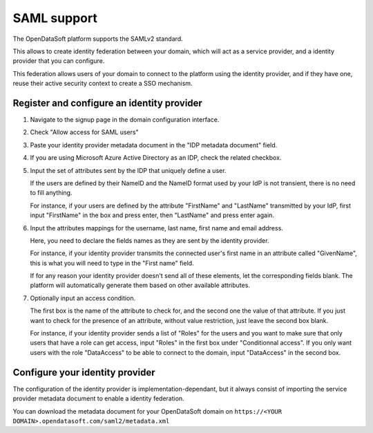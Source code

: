 SAML support
============

The OpenDataSoft platform supports the SAMLv2 standard.

This allows to create identity federation between your domain, which will act as a service provider, and a identity
provider that you can configure.

This federation allows users of your domain to connect to the platform using the identity provider, and if they have
one, reuse their active security context to create a SSO mechanism.

Register and configure an identity provider
-------------------------------------------

1. Navigate to the signup page in the domain configuration interface.

.. ifconfig:: language == 'en'

    .. image:: saml__signup--en.png
       :alt: Signup configuration page

.. ifconfig:: language == 'fr'

    .. image:: saml__signup--fr.png
       :alt: Page de de configuration des inscriptions au domaine

2. Check "Allow access for SAML users"

.. ifconfig:: language == 'en'

    .. image:: saml__config--en.png
       :alt: SAML IDP configuration interface

.. ifconfig:: language == 'fr'

    .. image:: saml__config--fr.png
       :alt: Interface de configuration de fournisseur d'identité SAML

3. Paste your identity provider metadata document in the "IDP metadata document" field.

4. If you are using Microsoft Azure Active Directory as an IDP, check the related checkbox.

5. Input the set of attributes sent by the IDP that uniquely define a user.

   If the users are defined by their NameID and the NameID format used by your IdP is not transient, there is no need to fill anything.

   For instance, if your users are defined by the attribute "FirstName" and "LastName" transmitted by your IdP, first input "FirstName" in the box and press enter, then "LastName" and press enter again.

6. Input the attributes mappings for the username, last name, first name and email address.

   Here, you need to declare the fields names as they are sent by the identity provider.

   For instance, if your identity provider transmits the connected user's first name in an attribute called "GivenName",
   this is what you will need to type in the "First name" field.

   If for any reason your identity provider doesn't send all of these elements, let the corresponding fields blank. The
   platform will automatically generate them based on other available attributes.

7. Optionally input an access condition.

   The first box is the name of the attribute to check for, and the second one the value of that attribute.
   If you just want to check for the presence of an attribute, without value restriction, just leave the second box blank.

   For instance, if your identity provider sends a list of "Roles" for the users and you want to make sure that only users that have a role can get access, input "Roles" in the first box under "Conditionnal access". If you only want users with the role "DataAccess" to be able to connect to the domain, input "DataAccess" in the second box. 

Configure your identity provider
--------------------------------

The configuration of the identity provider is implementation-dependant, but it always consist of importing the service
provider metadata document to enable a identity federation.

You can download the metadata document for your OpenDataSoft domain on
``https://<YOUR DOMAIN>.opendatasoft.com/saml2/metadata.xml``
